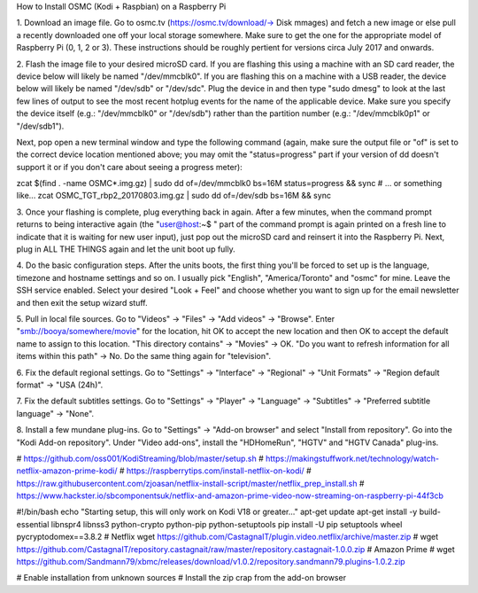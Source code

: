 ﻿How to Install OSMC (Kodi + Raspbian) on a Raspberry Pi

1.  Download an image file.  Go to osmc.tv (https://osmc.tv/download/-> Disk
mmages) and fetch a new image or else pull a recently downloaded one off your
local storage somewhere.  Make sure to get the one for the appropriate model of
Raspberry Pi (0, 1, 2 or 3).  These instructions should be roughly pertient for
versions circa July 2017 and onwards.

2.  Flash the image file to your desired microSD card.  If you are flashing
this using a machine with an SD card reader, the device below will likely be
named "/dev/mmcblk0".  If you are flashing this on a machine with a USB reader,
the device below will likely be named "/dev/sdb" or "/dev/sdc".  Plug the
device in and then type "sudo dmesg" to look at the last few lines of output to
see the most recent hotplug events for the name of the applicable device.  Make
sure you specify the device itself (e.g.:  "/dev/mmcblk0" or "/dev/sdb") rather
than the partition number (e.g.:  "/dev/mmcblk0p1" or "/dev/sdb1").

Next, pop open a new terminal window and type the following command (again,
make sure the output file or "of" is set to the correct device location
mentioned above;  you may omit the "status=progress" part if your version of dd
doesn't support it or if you don't care about seeing a progress meter):

zcat $(find . -name OSMC*.img.gz) | sudo dd of=/dev/mmcblk0 bs=16M \
status=progress && sync
# ... or something like...
zcat OSMC_TGT_rbp2_20170803.img.gz | sudo dd of=/dev/sdb bs=16M \
&& sync

3.  Once your flashing is complete, plug everything back in again.  After a few
minutes, when the command prompt returns to being interactive again (the
"user@host:~$ " part of the command prompt is again printed on a fresh line to
indicate that it is waiting for new user input), just pop out the microSD card
and reinsert it into the Raspberry Pi.  Next, plug in ALL THE THINGS again and
let the unit boot up fully.

4.  Do the basic configuration steps.  After the units boots, the first thing
you'll be forced to set up is the language, timezone and hostname settings and
so on.  I usually pick "English", "America/Toronto" and "osmc" for mine.  Leave
the SSH service enabled.  Select your desired "Look + Feel" and choose whether
you want to sign up for the email newsletter and then exit the setup wizard
stuff.

5.  Pull in local file sources.  Go to "Videos" -> "Files" -> "Add videos" ->
"Browse".  Enter "smb://booya/somewhere/movie" for the location, hit OK to
accept the new location and then OK to accept the default name to assign to
this location.  "This directory contains" -> "Movies" -> OK.  "Do you want to
refresh information for all items within this path" -> No.  Do the same thing
again for "television".

6.  Fix the default regional settings.  Go to "Settings" -> "Interface" ->
"Regional" -> "Unit Formats" -> "Region default format" -> "USA (24h)".

7.  Fix the default subtitles settings.  Go to "Settings" -> "Player" ->
"Language" -> "Subtitles" -> "Preferred subtitle language" -> "None".

8.  Install a few mundane plug-ins.  Go to "Settings" -> "Add-on browser" and
select "Install from repository".  Go into the "Kodi Add-on repository".  Under
"Video add-ons", install the "HDHomeRun", "HGTV" and "HGTV Canada" plug-ins.


# https://github.com/oss001/KodiStreaming/blob/master/setup.sh
# https://makingstuffwork.net/technology/watch-netflix-amazon-prime-kodi/
# https://raspberrytips.com/install-netflix-on-kodi/
# https://raw.githubusercontent.com/zjoasan/netflix-install-script/master/netflix_prep_install.sh
# https://www.hackster.io/sbcomponentsuk/netflix-and-amazon-prime-video-now-streaming-on-raspberry-pi-44f3cb

#!/bin/bash
echo "Starting setup, this will only work on Kodi V18 or greater..."
apt-get update
apt-get install -y build-essential libnspr4 libnss3 python-crypto python-pip python-setuptools
pip install -U pip setuptools wheel pycryptodomex==3.8.2
# Netflix
wget https://github.com/CastagnaIT/plugin.video.netflix/archive/master.zip
# wget https://github.com/CastagnaIT/repository.castagnait/raw/master/repository.castagnait-1.0.0.zip
# Amazon Prime
# wget https://github.com/Sandmann79/xbmc/releases/download/v1.0.2/repository.sandmann79.plugins-1.0.2.zip

# Enable installation from unknown sources
# Install the zip crap from the add-on browser
